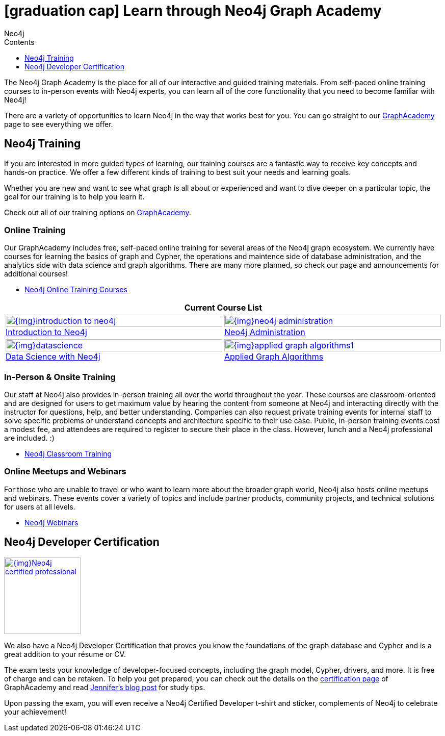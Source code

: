 = icon:graduation-cap[] Learn through Neo4j Graph Academy
:slug: about-graphacademy
:level: Beginner
:section: Documentation and Resources
:section-link: resources
:sectanchors:
:toc:
:toc-title: Contents
:toclevels: 1
:icons: font
:author: Neo4j
:category: documentation
:tags: resources, graphacademy, training, certification, meetup

The Neo4j Graph Academy is the place for all of our interactive and guided training materials.
From self-paced online training courses to in-person events with Neo4j experts, you can learn all of the core functionality that you need to become familiar with Neo4j!

There are a variety of opportunities to learn Neo4j in the way that works best for you.
You can go straight to our link:/graphacademy/[GraphAcademy^] page to see everything we offer.

[#neo4j-training]
== Neo4j Training

If you are interested in more guided types of learning, our training courses are a fantastic way to receive key concepts and hands-on practice.
We offer a few different kinds of training to best suit your needs and learning goals.

Whether you are new and want to see what graph is all about or experienced and want to dive deeper on a particular topic, the goal for our training is to help you learn it.

Check out all of our training options on link:/graphacademy/[GraphAcademy^].

=== Online Training

Our GraphAcademy includes free, self-paced online training for several areas of the Neo4j graph ecosystem.
We currently have courses for learning the basics of graph and Cypher, the operations and maintence side of database administration, and the analytics side with data science and graph algorithms.
There are many more planned, so check our page and announcements for additional courses!

* https://neo4j.com/graphacademy/online-training/[Neo4j Online Training Courses^]

[cols="2*^",frame=all]
|===
2+>s|Current Course List

|image:{img}introduction-to-neo4j.png[link="/graphacademy/online-training/introduction-to-neo4j/", width=100%]
link:/graphacademy/online-training/introduction-to-neo4j/[Introduction to Neo4j^]

|image:{img}neo4j-administration.png[link="/graphacademy/online-training/neo4j-administration/", width=100%]
link:/graphacademy/online-training/neo4j-administration/[Neo4j Administration^]

|image:{img}datascience.png[link="/graphacademy/online-training/data-science/", width=100%]
link:/graphacademy/online-training/data-science/[Data Science with Neo4j^]

|image:{img}applied-graph-algorithms1.png[link="/graphacademy/online-training/applied-graph-algorithms/", width=100%]
link:/graphacademy/online-training/applied-graph-algorithms/[Applied Graph Algorithms^]

|===

=== In-Person & Onsite Training

Our staff at Neo4j also provides in-person training all over the world throughout the year.
These courses are classroom-oriented and are designed for users to get maximum value by hearing the content from someone at Neo4j and interacting directly with the instructor for questions, help, and better understanding.
Companies can also request private training events for internal staff to solve specific problems or understand concepts and architecture specific to their use case.
Public, in-person training events cost a modest fee, and attendees are required to register to secure their place in the class. However, lunch and a Neo4j professional are included. :)

* link:/events/world/training/[Neo4j Classroom Training^]

=== Online Meetups and Webinars

For those who are unable to travel or who want to learn more about the broader graph world, Neo4j also hosts online meetups and webinars.
These events cover a variety of topics and include partner products, community projects, and technical solutions for users at all levels.

* link:/webinars/[Neo4j Webinars^]

[#neo4j-certification]
== Neo4j Developer Certification

image::{img}Neo4j_certified_professional.jpeg[link="{img}Neo4j_certified_professional.jpeg",role="popup-link",float="right",width=150]

We also have a Neo4j Developer Certification that proves you know the foundations of the graph database and Cypher and is a great addition to your résume or CV.

The exam tests your knowledge of developer-focused concepts, including the graph model, Cypher, drivers, and more.
It is free of charge and can be retaken.
To help you get prepared, you can check out the details on the link:/graphacademy/neo4j-certification/[certification page^] of GraphAcademy and read https://medium.com/neo4j/neo4j-certification-how-to-pass-like-a-pro-eed6daa7c6f7[Jennifer's blog post^] for study tips.

Upon passing the exam, you will even receive a Neo4j Certified Developer t-shirt and sticker, complements of Neo4j to celebrate your achievement!
